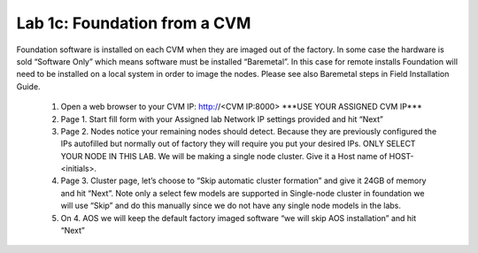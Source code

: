 .. _foundation_cvm:

---------------------------------------------------------
Lab 1c: Foundation from a CVM
---------------------------------------------------------

Foundation software is installed on each CVM when they are imaged out of the factory. In some case the hardware is sold “Software Only” which means software must be installed “Baremetal”. In this case for remote installs Foundation will need to be installed on a local system in order to image the nodes. Please see also Baremetal steps in Field Installation Guide.

    .. role:: redtext
    1. Open a web browser to your CVM IP: http://<CVM IP:8000> :redtext:`***USE YOUR ASSIGNED CVM IP***`
    2. Page 1. Start fill form with your Assigned lab Network IP settings provided and hit “Next”
    3. Page 2. Nodes notice your remaining nodes should detect. Because they are previously configured the IPs autofilled but normally out of factory they will require you put your desired IPs. ONLY SELECT YOUR NODE IN THIS LAB. We will be making a single node cluster. Give it a Host name of HOST-<initials>.
    4. Page 3. Cluster page, let’s choose to “Skip automatic cluster formation” and give it 24GB of memory and hit “Next”. Note only a select few models are supported in Single-node cluster in foundation we will use “Skip” and do this manually since we do not have any single node models in the labs.
    5. On 4. AOS we will keep the default factory imaged software “we will skip AOS installation” and hit “Next”
